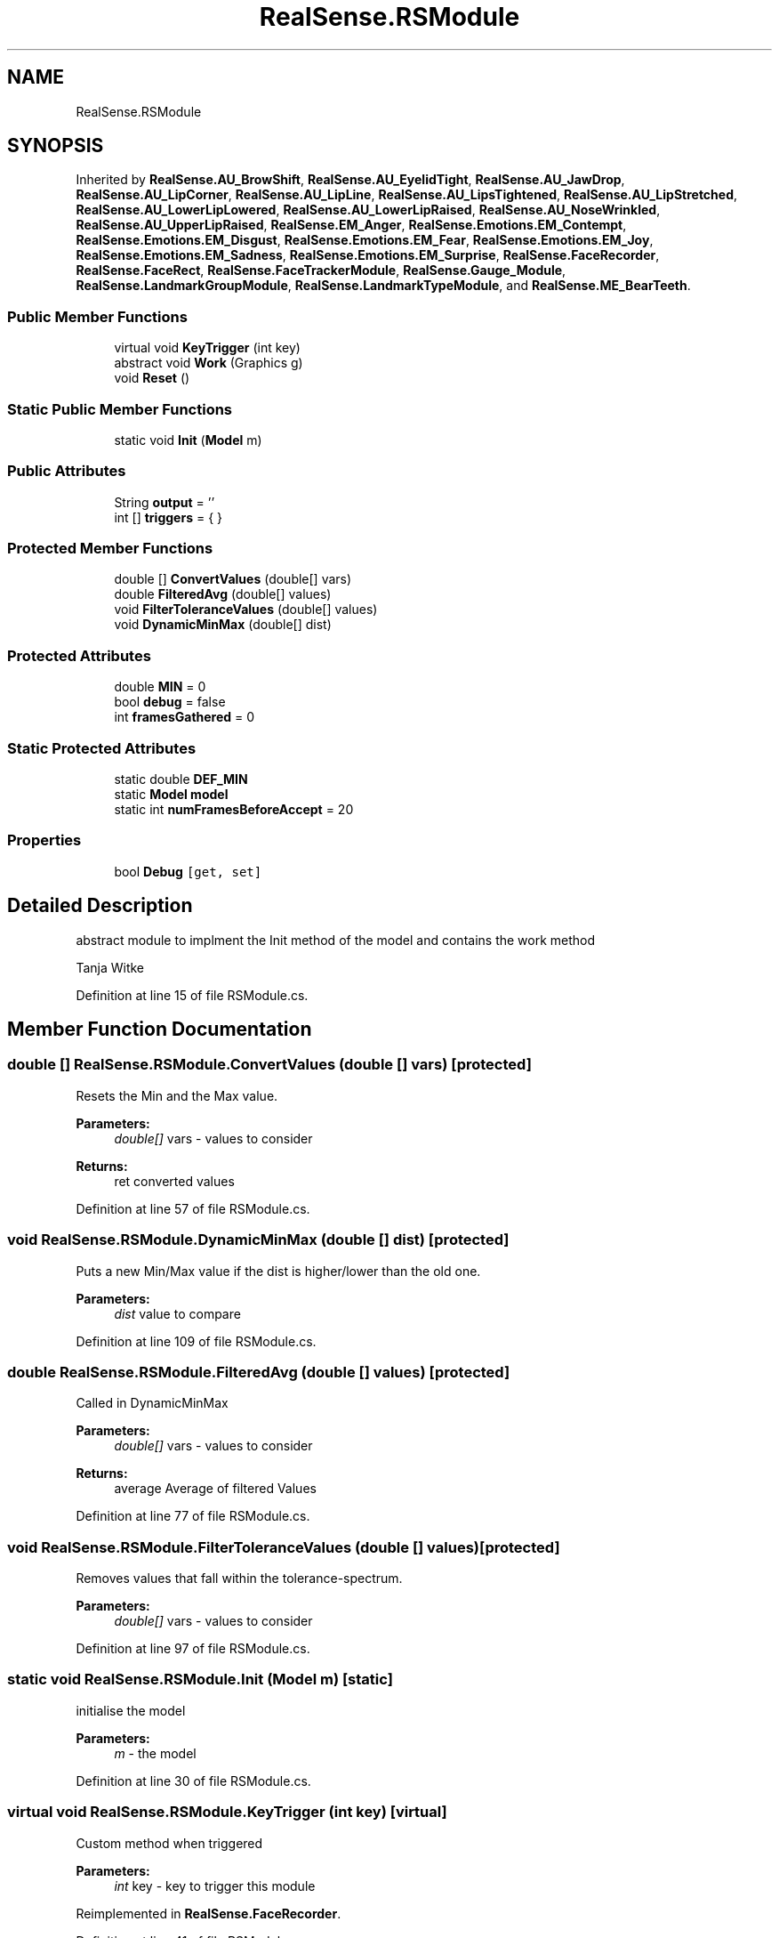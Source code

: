 .TH "RealSense.RSModule" 3 "Fri Jul 21 2017" "Face Interpreter" \" -*- nroff -*-
.ad l
.nh
.SH NAME
RealSense.RSModule
.SH SYNOPSIS
.br
.PP
.PP
Inherited by \fBRealSense\&.AU_BrowShift\fP, \fBRealSense\&.AU_EyelidTight\fP, \fBRealSense\&.AU_JawDrop\fP, \fBRealSense\&.AU_LipCorner\fP, \fBRealSense\&.AU_LipLine\fP, \fBRealSense\&.AU_LipsTightened\fP, \fBRealSense\&.AU_LipStretched\fP, \fBRealSense\&.AU_LowerLipLowered\fP, \fBRealSense\&.AU_LowerLipRaised\fP, \fBRealSense\&.AU_NoseWrinkled\fP, \fBRealSense\&.AU_UpperLipRaised\fP, \fBRealSense\&.EM_Anger\fP, \fBRealSense\&.Emotions\&.EM_Contempt\fP, \fBRealSense\&.Emotions\&.EM_Disgust\fP, \fBRealSense\&.Emotions\&.EM_Fear\fP, \fBRealSense\&.Emotions\&.EM_Joy\fP, \fBRealSense\&.Emotions\&.EM_Sadness\fP, \fBRealSense\&.Emotions\&.EM_Surprise\fP, \fBRealSense\&.FaceRecorder\fP, \fBRealSense\&.FaceRect\fP, \fBRealSense\&.FaceTrackerModule\fP, \fBRealSense\&.Gauge_Module\fP, \fBRealSense\&.LandmarkGroupModule\fP, \fBRealSense\&.LandmarkTypeModule\fP, and \fBRealSense\&.ME_BearTeeth\fP\&.
.SS "Public Member Functions"

.in +1c
.ti -1c
.RI "virtual void \fBKeyTrigger\fP (int key)"
.br
.ti -1c
.RI "abstract void \fBWork\fP (Graphics g)"
.br
.ti -1c
.RI "void \fBReset\fP ()"
.br
.in -1c
.SS "Static Public Member Functions"

.in +1c
.ti -1c
.RI "static void \fBInit\fP (\fBModel\fP m)"
.br
.in -1c
.SS "Public Attributes"

.in +1c
.ti -1c
.RI "String \fBoutput\fP = ''"
.br
.ti -1c
.RI "int [] \fBtriggers\fP = { }"
.br
.in -1c
.SS "Protected Member Functions"

.in +1c
.ti -1c
.RI "double [] \fBConvertValues\fP (double[] vars)"
.br
.ti -1c
.RI "double \fBFilteredAvg\fP (double[] values)"
.br
.ti -1c
.RI "void \fBFilterToleranceValues\fP (double[] values)"
.br
.ti -1c
.RI "void \fBDynamicMinMax\fP (double[] dist)"
.br
.in -1c
.SS "Protected Attributes"

.in +1c
.ti -1c
.RI "double \fBMIN\fP = 0"
.br
.ti -1c
.RI "bool \fBdebug\fP = false"
.br
.ti -1c
.RI "int \fBframesGathered\fP = 0"
.br
.in -1c
.SS "Static Protected Attributes"

.in +1c
.ti -1c
.RI "static double \fBDEF_MIN\fP"
.br
.ti -1c
.RI "static \fBModel\fP \fBmodel\fP"
.br
.ti -1c
.RI "static int \fBnumFramesBeforeAccept\fP = 20"
.br
.in -1c
.SS "Properties"

.in +1c
.ti -1c
.RI "bool \fBDebug\fP\fC [get, set]\fP"
.br
.in -1c
.SH "Detailed Description"
.PP 
abstract module to implment the Init method of the model and contains the work method
.PP
Tanja Witke 
.PP
Definition at line 15 of file RSModule\&.cs\&.
.SH "Member Function Documentation"
.PP 
.SS "double [] RealSense\&.RSModule\&.ConvertValues (double [] vars)\fC [protected]\fP"
Resets the Min and the Max value\&. 
.PP
\fBParameters:\fP
.RS 4
\fIdouble[]\fP vars - values to consider 
.RE
.PP
\fBReturns:\fP
.RS 4
ret converted values 
.RE
.PP

.PP
Definition at line 57 of file RSModule\&.cs\&.
.SS "void RealSense\&.RSModule\&.DynamicMinMax (double [] dist)\fC [protected]\fP"
Puts a new Min/Max value if the dist is higher/lower than the old one\&. 
.PP
\fBParameters:\fP
.RS 4
\fIdist\fP value to compare 
.RE
.PP

.PP
Definition at line 109 of file RSModule\&.cs\&.
.SS "double RealSense\&.RSModule\&.FilteredAvg (double [] values)\fC [protected]\fP"
Called in DynamicMinMax 
.PP
\fBParameters:\fP
.RS 4
\fIdouble[]\fP vars - values to consider 
.RE
.PP
\fBReturns:\fP
.RS 4
average Average of filtered Values 
.RE
.PP

.PP
Definition at line 77 of file RSModule\&.cs\&.
.SS "void RealSense\&.RSModule\&.FilterToleranceValues (double [] values)\fC [protected]\fP"
Removes values that fall within the tolerance-spectrum\&. 
.PP
\fBParameters:\fP
.RS 4
\fIdouble[]\fP vars - values to consider 
.RE
.PP

.PP
Definition at line 97 of file RSModule\&.cs\&.
.SS "static void RealSense\&.RSModule\&.Init (\fBModel\fP m)\fC [static]\fP"
initialise the model 
.PP
\fBParameters:\fP
.RS 4
\fIm\fP - the model 
.RE
.PP

.PP
Definition at line 30 of file RSModule\&.cs\&.
.SS "virtual void RealSense\&.RSModule\&.KeyTrigger (int key)\fC [virtual]\fP"
Custom method when triggered 
.PP
\fBParameters:\fP
.RS 4
\fIint\fP key - key to trigger this module 
.RE
.PP

.PP
Reimplemented in \fBRealSense\&.FaceRecorder\fP\&.
.PP
Definition at line 41 of file RSModule\&.cs\&.
.SS "void RealSense\&.RSModule\&.Reset ()"
Reset value boundaries 
.PP
Definition at line 123 of file RSModule\&.cs\&.
.SS "abstract void RealSense\&.RSModule\&.Work (Graphics g)\fC [pure virtual]\fP"
Update every frame (do calculations, manipulate output Image) 
.PP
\fBParameters:\fP
.RS 4
\fIGraphics\fP g 
.RE
.PP

.PP
Implemented in \fBRealSense\&.Gauge_Module\fP, \fBRealSense\&.FaceRecorder\fP, \fBRealSense\&.LandmarkTypeModule\fP, \fBRealSense\&.AU_EyelidTight\fP, \fBRealSense\&.AU_NoseWrinkled\fP, \fBRealSense\&.AU_BrowShift\fP, \fBRealSense\&.AU_LipCorner\fP, \fBRealSense\&.AU_LipsTightened\fP, \fBRealSense\&.AU_LipStretched\fP, \fBRealSense\&.AU_LowerLipLowered\fP, \fBRealSense\&.AU_UpperLipRaised\fP, \fBRealSense\&.AU_JawDrop\fP, \fBRealSense\&.AU_LipLine\fP, \fBRealSense\&.AU_LowerLipRaised\fP, \fBRealSense\&.Emotions\&.EM_Contempt\fP, \fBRealSense\&.LandmarkGroupModule\fP, \fBRealSense\&.ME_BearTeeth\fP, \fBRealSense\&.FaceTrackerModule\fP, \fBRealSense\&.EM_Anger\fP, \fBRealSense\&.Emotions\&.EM_Joy\fP, \fBRealSense\&.Emotions\&.EM_Disgust\fP, \fBRealSense\&.Emotions\&.EM_Sadness\fP, \fBRealSense\&.Emotions\&.EM_Fear\fP, \fBRealSense\&.Emotions\&.EM_Surprise\fP, and \fBRealSense\&.FaceRect\fP\&.
.SH "Member Data Documentation"
.PP 
.SS "bool RealSense\&.RSModule\&.debug = false\fC [protected]\fP"

.PP
Definition at line 21 of file RSModule\&.cs\&.
.SS "double RealSense\&.RSModule\&.DEF_MIN\fC [static]\fP, \fC [protected]\fP"

.PP
Definition at line 18 of file RSModule\&.cs\&.
.SS "int RealSense\&.RSModule\&.framesGathered = 0\fC [protected]\fP"

.PP
Definition at line 23 of file RSModule\&.cs\&.
.SS "double RealSense\&.RSModule\&.MIN = 0\fC [protected]\fP"

.PP
Definition at line 17 of file RSModule\&.cs\&.
.SS "\fBModel\fP RealSense\&.RSModule\&.model\fC [static]\fP, \fC [protected]\fP"

.PP
Definition at line 19 of file RSModule\&.cs\&.
.SS "int RealSense\&.RSModule\&.numFramesBeforeAccept = 20\fC [static]\fP, \fC [protected]\fP"

.PP
Definition at line 22 of file RSModule\&.cs\&.
.SS "String RealSense\&.RSModule\&.output = ''"

.PP
Definition at line 20 of file RSModule\&.cs\&.
.SS "int [] RealSense\&.RSModule\&.triggers = { }"

.PP
Definition at line 24 of file RSModule\&.cs\&.
.SH "Property Documentation"
.PP 
.SS "bool RealSense\&.RSModule\&.Debug\fC [get]\fP, \fC [set]\fP"
Getter of the debug value 
.PP
Definition at line 134 of file RSModule\&.cs\&.

.SH "Author"
.PP 
Generated automatically by Doxygen for Face Interpreter from the source code\&.
